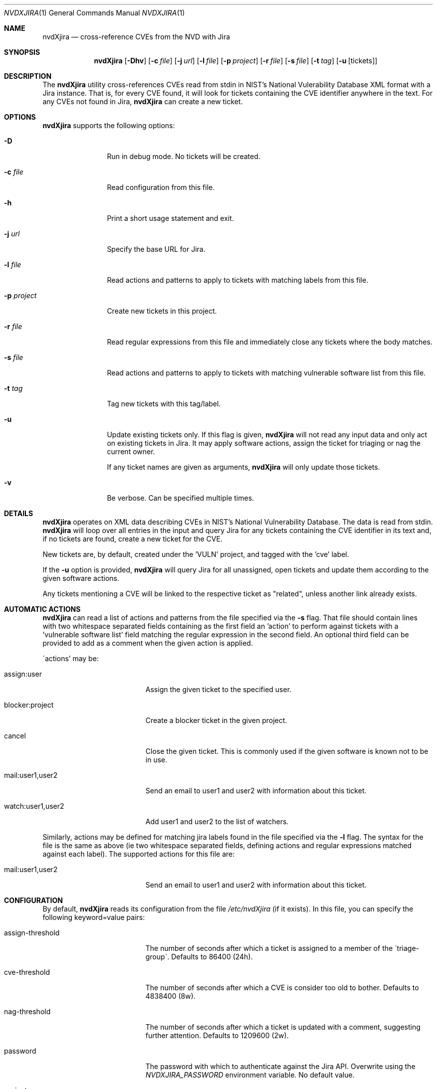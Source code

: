 .Dd March 14, 2014
.Dt NVDXJIRA 1
.Os
.Sh NAME
.Nm nvdXjira
.Nd cross-reference CVEs from the NVD with Jira
.Sh SYNOPSIS
.Nm
.Op Fl Dhv
.Op Fl c Ar file
.Op Fl j Ar url
.Op Fl l Ar file
.Op Fl p Ar project
.Op Fl r Ar file
.Op Fl s Ar file
.Op Fl t Ar tag
.Op Fl u Op tickets
.Sh DESCRIPTION
The
.Nm
utility cross-references CVEs read from stdin in NIST's National
Vulerability Database XML format with a Jira instance.
That is, for every CVE found, it will look for tickets containing the CVE
identifier anywhere in the text.
For any CVEs not found in Jira,
.Nm
can create a new ticket.
.Sh OPTIONS
.Nm
supports the following options:
.Bl -tag -width p_project_
.It Fl D
Run in debug mode.
No tickets will be created.
.It Fl c Ar file
Read configuration from this file.
.It Fl h
Print a short usage statement and exit.
.It Fl j Ar url
Specify the base URL for Jira.
.It Fl l Ar file
Read actions and patterns to apply to tickets with matching labels from
this file.
.It Fl p Ar project
Create new tickets in this project.
.It Fl r Ar file
Read regular expressions from this file and immediately close any tickets
where the body matches.
.It Fl s Ar file
Read actions and patterns to apply to tickets with matching vulnerable
software list from this file.
.It Fl t Ar tag
Tag new tickets with this tag/label.
.It Fl u
Update existing tickets only.
If this flag is given,
.Nm
will not read any input data and only act on existing tickets in Jira.
It may apply software actions, assign the ticket for triaging or nag the
current owner.
.Pp
If any ticket names are given as arguments,
.Nm
will only update those tickets.
.It Fl v
Be verbose.
Can be specified multiple times.
.El
.Sh DETAILS
.Nm
operates on XML data describing CVEs in NIST's National Vulnerability
Database.
The data is read from stdin.
.Nm
will loop over all entries in the input and query Jira for any tickets
containing the CVE identifier in its text and, if no tickets are found,
create a new ticket for the CVE.
.Pp
New tickets are, by default, created under the 'VULN' project, and tagged
with the 'cve' label.
.Pp
If the
.Fl u
option is provided,
.Nm
will query Jira for all unassigned, open tickets and update them according
to the given software actions.
.Pp
Any tickets mentioning a CVE will be linked to the respective ticket as
"related", unless another link already exists.
.Pp
.Sh AUTOMATIC ACTIONS
.Nm
can read a list of actions and patterns from the file specified via the
.Fl s
flag.
That file should contain lines with two whitespace separated fields
containing as the first field an 'action' to perform against tickets with
a 'vulnerable software list' field matching the regular expression in the
second field.
An optional third field can be provided to add as a comment when the given
action is applied.
.Pp
\'actions' may be:
.Bl -tag -width mail_user1_user2_
.It assign:user
Assign the given ticket to the specified user.
.It blocker:project
Create a blocker ticket in the given project.
.It cancel
Close the given ticket.
This is commonly used if the given software is known not to be in use.
.It mail:user1,user2
Send an email to user1 and user2 with information about this ticket.
.It watch:user1,user2
Add user1 and user2 to the list of watchers.
.El
.Pp
Similarly, actions may be defined for matching jira labels found in the
file specified via the
.Fl l
flag.
The syntax for the file is the same as above (ie two whitespace separated
fields, defining actions and regular expressions matched against each
label).
The supported actions for this file are:
.Bl -tag -width mail_user1_user2_
.It mail:user1,user2
Send an email to user1 and user2 with information about this ticket.
.El
.Sh CONFIGURATION
By default,
.Nm
reads its configuration from the file
.Ar /etc/nvdXjira
(if it exists).
In this file, you can specify the following keyword=value pairs:
.Bl -tag -width assign-threshold_
.It assign-threshold
The number of seconds after which a ticket is assigned to a member of the
\'triage-group\'.
Defaults to 86400 (24h).
.It cve-threshold
The number of seconds after which a CVE is consider too old to bother.
Defaults to 4838400 (8w).
.It nag-threshold
The number of seconds after which a ticket is updated with a comment,
suggesting further attention.
Defaults to 1209600 (2w).
.It password
The password with which to authenticate against the Jira API.
Overwrite using the
.Ar NVDXJIRA_PASSWORD
environment variable.
No default value.
.It project
The Jira project under which to create new tickets.
Overwrite using the
.Fl p
flag.
Defaults to 'VULN'.
.It reject
The pathname of a file containing regular expressions based on which to
immediately close any tickets with a matching description.
Defaults to '/etc/nvdXjira/reject-patterns'.
.It swactions
The pathname of a file containing regular expressions based on which to
assign or cancel tickets.
Defaults to '/etc/nvdXjira/software-actions'.
.It triage-group
The name of the Unix group containing users to whom tickets
should be assigned.
Defaults to 'cve-ticket-handlers'.
.It url
The base URL for Jira API access.
Overwrite using the
.Fl u
flag.
No default value.
.It username
The username to authenticate as against the Jira API.
Overwrite using the
.Ar NVDXJIRA_USER
environment variable.
Defaults to
.Ar USER .
.It tag
The tag with which to label newly created tickets.
Overwrite using the
.Fl t
flag.
Defaults to 'cve'.
.El
.Sh EXAMPLES
To create new tickets for any CVEs found in the most recent data from NIST
using the 'security' project and tagging each ticket using the 'nvd'
label:
.Bd -literal -offset indent
curl https://nvd.nist.gov/static/feeds/xml/cve/nvdcve-2.0-recent.xml |  \\
        nvdXjira -p security -t nvd
.Ed
.Pp
To very verbosely update existing tickets without consuming CVE data:
.Bd -literal -offset indent
nvdXjira -u -v -v -v -v
.Ed
.Pp
To only update the existing tickets FOO-123 and BAR-99:
.Bd -literal -offset indent
nvdXjira -u FOO-123 BAR-99
.Ed
.Sh EXIT STATUS
.Ex -std
.Sh SEE ALSO
.Xr yvc 1
.Sh HISTORY
.Nm
was originally written by
.An Jan Schaumann
.Aq jschauma@twitter.com
in April 2013.
